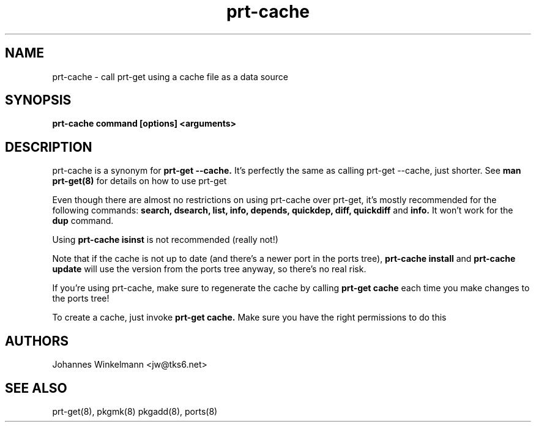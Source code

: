 .\" man page for prt-cache
.\" Johannes Winkelmann, jw@tks6.net

.PU
.TH prt-cache 8
.SH "NAME"
.LP 
prt\-cache \- call prt\-get using a cache file as a data source
.SH "SYNOPSIS"
.B prt\-cache command [options] <arguments>
.br 
.SH "DESCRIPTION"
prt\-cache is a synonym for
.B prt\-get --cache.
It's perfectly the same as calling prt\-get --cache, just shorter. See
.B man prt-get(8)
for details on how to use prt-get

.PP
Even though there are almost no restrictions on using prt-cache over prt-get,
it's mostly recommended for the following commands:
.B search, dsearch, list, info, depends, quickdep, diff, quickdiff 
and 
.B info.
It won't work for the
.B dup
command.

.PP
Using 
.B prt-cache isinst 
is not recommended (really not!)

.PP
Note that if the cache is not up to date (and there's a newer port in the
ports tree),
.B prt-cache install
and 
.B prt-cache update
will use the version from the ports tree anyway, so there's no real
risk.

.PP
If you're using prt-cache, make sure to regenerate the cache by calling
.B prt-get cache
each time you make changes to the ports tree!

.PP
To create a cache, just invoke
.B prt-get cache.
Make sure you have the right permissions to do this

.SH "AUTHORS"
Johannes Winkelmann <jw@tks6.net>
.SH "SEE ALSO"
prt-get(8), pkgmk(8) pkgadd(8), ports(8)
